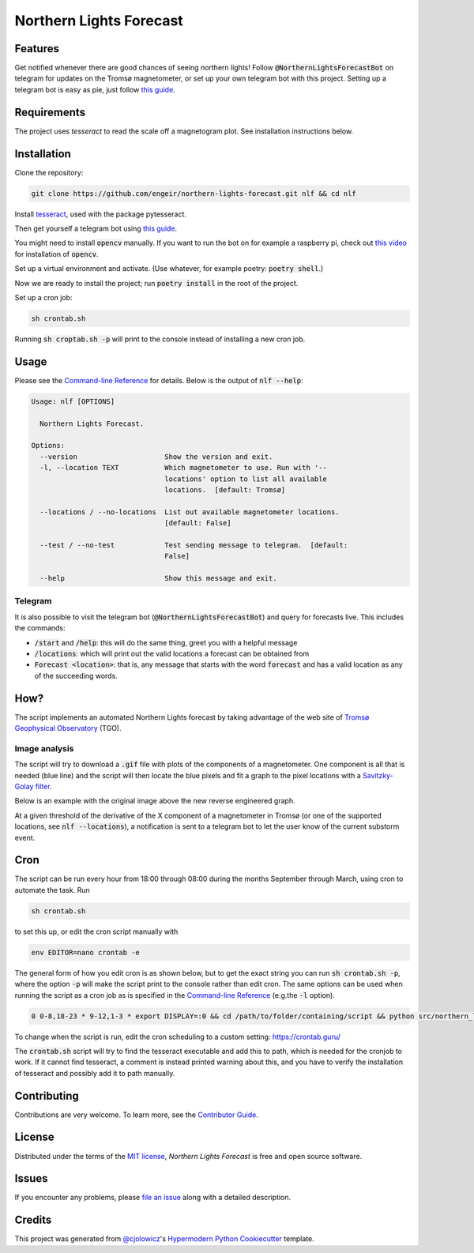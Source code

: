 Northern Lights Forecast
========================

|License| |Read the Docs| |Tests|

|Codecov| |pre-commit| |Black|

.. .. |PyPI| image:: https://img.shields.io/pypi/v/northern-lights-forecast.svg
..    :target: https://pypi.org/project/northern-lights-forecast/
..    :alt: PyPI
.. .. |Python Version| image:: https://img.shields.io/pypi/pyversions/northern-lights-forecast
..    :target: https://pypi.org/project/northern-lights-forecast
..    :alt: Python Version
.. https://img.shields.io/pypi/l/northern-lights-forecast
.. |License| image:: https://img.shields.io/badge/license-MIT-blue
   :target: https://opensource.org/licenses/MIT
   :alt: License
.. |Read the Docs| image:: https://img.shields.io/readthedocs/northern-lights-forecast/latest.svg?label=Read%20the%20Docs
   :target: https://northern-lights-forecast.readthedocs.io/
   :alt: Read the documentation at https://northern-lights-forecast.readthedocs.io/
.. |Tests| image:: https://github.com/engeir/northern-lights-forecast/workflows/Tests/badge.svg
   :target: https://github.com/engeir/northern-lights-forecast/actions?workflow=Tests
   :alt: Tests
.. |Codecov| image:: https://codecov.io/gh/engeir/northern-lights-forecast/branch/main/graph/badge.svg
   :target: https://codecov.io/gh/engeir/northern-lights-forecast
   :alt: Codecov
.. |pre-commit| image:: https://img.shields.io/badge/pre--commit-enabled-brightgreen?logo=pre-commit&logoColor=white
   :target: https://github.com/pre-commit/pre-commit
   :alt: pre-commit
.. |Black| image:: https://img.shields.io/badge/code%20style-black-000000.svg
   :target: https://github.com/psf/black
   :alt: Black

Features
--------

Get notified whenever there are good chances of seeing northern lights! Follow
:code:`@NorthernLightsForecastBot` on telegram for updates on the Tromsø magnetometer, or
set up your own telegram bot with this project. Setting up a telegram bot is easy as pie,
just follow `this guide`_.

Requirements
------------

The project uses `tesseract` to read the scale off a magnetogram plot. See installation
instructions below.

Installation
------------

.. You can install *Northern Lights Forecast* via pip_ from PyPI_:

.. .. code:: console

..    $ pip install northern-lights-forecast

Clone the repository:

.. code:: console

    git clone https://github.com/engeir/northern-lights-forecast.git nlf && cd nlf

Install tesseract_, used with the package pytesseract.

Then get yourself a telegram bot using `this guide`_.

You might need to install :code:`opencv` manually. If you want to run the bot on for
example a raspberry pi, check out `this video`_ for installation of :code:`opencv`.

Set up a virtual environment and activate. (Use whatever, for example poetry:
:code:`poetry shell`.)

Now we are ready to install the project; run :code:`poetry install` in the root of the
project.

.. :code:`pillow` is a bit picky, and might have to be installed directly with
.. pip: :code:`pip install pillow`. And :code:`pip install scipy`, :code:`pip install
.. scikit-image`, :code:`pip install opencv-python`.

Set up a cron job:

.. code:: console

   sh crontab.sh

Running :code:`sh croptab.sh -p` will print to the console instead of installing a new
cron job.

Usage
-----

Please see the `Command-line Reference <Usage_>`_ for details. Below is the output of
:code:`nlf --help`:

.. code:: console

    Usage: nlf [OPTIONS]

      Northern Lights Forecast.

    Options:
      --version                     Show the version and exit.
      -l, --location TEXT           Which magnetometer to use. Run with '--
                                    locations' option to list all available
                                    locations.  [default: Tromsø]

      --locations / --no-locations  List out available magnetometer locations.
                                    [default: False]

      --test / --no-test            Test sending message to telegram.  [default:
                                    False]

      --help                        Show this message and exit.

Telegram
^^^^^^^^

It is also possible to visit the telegram bot (:code:`@NorthernLightsForecastBot`) and
query for forecasts live. This includes the commands:

* :code:`/start` and :code:`/help`: this will do the same thing, greet you with a helpful
  message
* :code:`/locations`: which will print out the valid locations a forecast can be obtained
  from
* :code:`Forecast <location>`: that is, any message that starts with the word
  :code:`forecast` and has a valid location as any of the succeeding words.

.. image:: assets/telegram_screendump.gif

How?
----

The script implements an automated Northern Lights forecast by taking advantage of the web
site of `Tromsø Geophysical Observatory`_ (TGO).

Image analysis
^^^^^^^^^^^^^^

The script will try to download a :code:`.gif` file with plots of the components of a
magnetometer. One component is all that is needed (blue line) and the script will then
locate the blue pixels and fit a graph to the pixel locations with a `Savitzky-Golay
filter`_.

Below is an example with the original image above the new reverse engineered graph.

.. image:: assets/before.jpg

.. image:: assets/after.png

At a given threshold of the derivative of the X component of a magnetometer in Tromsø (or
one of the supported locations, see :code:`nlf --locations`), a notification is sent to a
telegram bot to let the user know of the current substorm event.

Cron
----

The script can be run every hour from 18:00 through 08:00 during the months September
through March, using cron to automate the task. Run

.. code:: console

    sh crontab.sh

to set this up, or edit the cron script manually with

.. code:: console

    env EDITOR=nano crontab -e

The general form of how you edit cron is as shown below, but to get the exact string you
can run :code:`sh crontab.sh -p`, where the option :code:`-p` will make the script print
to the console rather than edit cron. The same options can be used when running the script
as a cron job as is specified in the `Command-line Reference <Usage_>`_ (e.g.\ the
:code:`-l` option).

.. code:: console

    0 0-8,18-23 * 9-12,1-3 * export DISPLAY=:0 && cd /path/to/folder/containing/script && python src/northern_lights_forecast/__main__.py > t.txt 2>&1

To change when the script is run, edit the cron scheduling to a custom setting:
https://crontab.guru/

The :code:`crontab.sh` script will try to find the tesseract executable and add this to
path, which is needed for the cronjob to work.  If it cannot find tesseract, a comment is
instead printed warning about this, and you have to verify the installation of tesseract
and possibly add it to path manually.

Contributing
------------

Contributions are very welcome.
To learn more, see the `Contributor Guide`_.


License
-------

Distributed under the terms of the `MIT license`_,
*Northern Lights Forecast* is free and open source software.


Issues
------

If you encounter any problems,
please `file an issue`_ along with a detailed description.


Credits
-------

This project was generated from `@cjolowicz`_'s `Hypermodern Python Cookiecutter`_ template.

.. _@cjolowicz: https://github.com/cjolowicz
.. _Cookiecutter: https://github.com/audreyr/cookiecutter
.. _MIT license: https://opensource.org/licenses/MIT
.. _PyPI: https://pypi.org/
.. _Hypermodern Python Cookiecutter: https://github.com/cjolowicz/cookiecutter-hypermodern-python
.. _file an issue: https://github.com/engeir/northern-lights-forecast/issues
.. _pip: https://pip.pypa.io/
.. _tesseract: https://tesseract-ocr.github.io/tessdoc/Compiling-%E2%80%93-GitInstallation.html
.. _RealPython: https://realpython.com/python-send-email/#option-1-setting-up-a-gmail-account-for-development
.. _Tromsø Geophysical Observatory: https://www.tgo.uit.no/
.. _this guide: https://medium.com/@robertbracco1/how-to-write-a-telegram-bot-to-send-messages-with-python-bcdf45d0a580
.. _this video: https://www.youtube.com/watch?v=rdBTLOx0gi4
.. _Savitzky-Golay filter: https://docs.scipy.org/doc/scipy/reference/generated/scipy.signal.savgol_filter.html
.. github-only
.. _Contributor Guide: CONTRIBUTING.rst
.. _Usage: https://northern-lights-forecast.readthedocs.io/en/latest/usage.html
